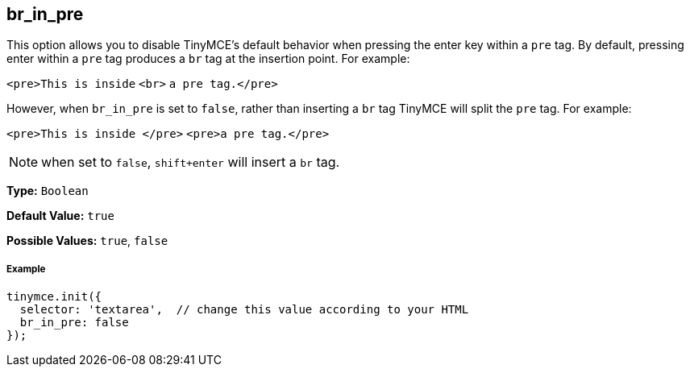 [[br_in_pre]]
== br_in_pre

This option allows you to disable TinyMCE's default behavior when pressing the enter key within a `pre` tag. By default, pressing enter within a `pre` tag produces a `br` tag at the insertion point. For example:

`<pre>This is inside` `<br>` `a pre tag.</pre>`

However, when `br_in_pre` is set to `false`, rather than inserting a `br` tag TinyMCE will split the `pre` tag. For example:

`<pre>This is inside </pre>`
`<pre>a pre tag.</pre>`

NOTE: when set to `false`, `shift+enter` will insert a `br` tag.

*Type:* `Boolean`

*Default Value:* `true`

*Possible Values:* `true`, `false`

[[example]]
===== Example

[source,js]
----
tinymce.init({
  selector: 'textarea',  // change this value according to your HTML
  br_in_pre: false
});
----
